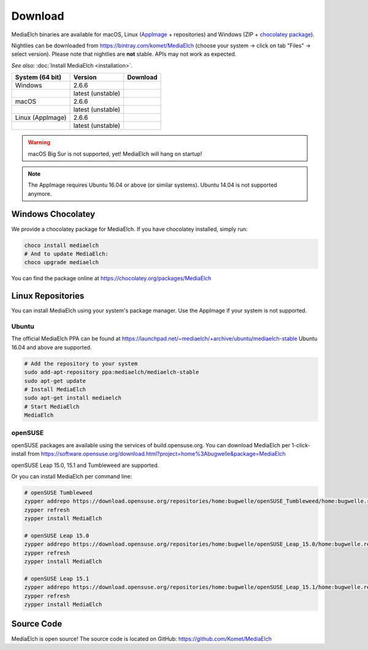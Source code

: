 ========
Download
========

MediaElch binaries are available for macOS, Linux (AppImage_ + repositories) and
Windows (ZIP + `chocolatey package`_).

Nightlies can be downloaded from https://bintray.com/komet/MediaElch (choose your system -> click on tab "Files" -> select version).
Please note that nightlies are **not** stable. APIs may not work as expected.

*See also:* :doc:`Install MediaElch <installation>`.

+-------------------+-------------------+-----------------------------------------------+
| System (64 bit)   | Version           | Download                                      |
+===================+===================+===============================================+
| Windows           | 2.6.6             | |gh_pages_266|                                |
+-------------------+-------------------+-----------------------------------------------+
|                   | latest (unstable) | |bintray-win|                                 |
+-------------------+-------------------+-----------------------------------------------+
| macOS             | 2.6.6             | |gh_pages_266|                                |
+-------------------+-------------------+-----------------------------------------------+
|                   | latest (unstable) | |bintray-mac|                                 |
+-------------------+-------------------+-----------------------------------------------+
| Linux (AppImage)  | 2.6.6             | |gh_pages_266|                                |
+-------------------+-------------------+-----------------------------------------------+
|                   | latest (unstable) | |bintray-linux|                               |
+-------------------+-------------------+-----------------------------------------------+

.. warning::

   macOS Big Sur is not supported, yet! MediaElch will hang on startup!


.. note::

   The AppImage requires Ubuntu 16.04 or above (or similar systems).
   Ubuntu 14.04 is not supported anymore.


Windows Chocolatey
==================

We provide a chocolatey package for MediaElch.
If you have chocolatey installed, simply run:

.. code-block:: powershell

    choco install mediaelch
    # And to update MediaElch:
    choco upgrade mediaelch

You can find the package online at https://chocolatey.org/packages/MediaElch


Linux Repositories
==================

You can install MediaElch using your system's package manager. Use the AppImage if your system
is not supported.

Ubuntu
------

The official MediaElch PPA can be found at https://launchpad.net/~mediaelch/+archive/ubuntu/mediaelch-stable
Ubuntu 16.04 and above are supported.

.. code-block:: sh

    # Add the repository to your system
    sudo add-apt-repository ppa:mediaelch/mediaelch-stable
    sudo apt-get update
    # Install MediaElch
    sudo apt-get install mediaelch
    # Start MediaElch
    MediaElch


openSUSE
--------

openSUSE packages are available using the services of build.opensuse.org.
You can download MediaElch per 1-click-install from
https://software.opensuse.org/download.html?project=home%3Abugwelle&package=MediaElch

openSUSE Leap 15.0, 15.1 and Tumbleweed are supported.

Or you can install MediaElch per command line: 

.. code-block:: sh

    # openSUSE Tumbleweed
    zypper addrepo https://download.opensuse.org/repositories/home:bugwelle/openSUSE_Tumbleweed/home:bugwelle.repo
    zypper refresh
    zypper install MediaElch

    # openSUSE Leap 15.0
    zypper addrepo https://download.opensuse.org/repositories/home:bugwelle/openSUSE_Leap_15.0/home:bugwelle.repo
    zypper refresh
    zypper install MediaElch

    # openSUSE Leap 15.1
    zypper addrepo https://download.opensuse.org/repositories/home:bugwelle/openSUSE_Leap_15.1/home:bugwelle.repo
    zypper refresh
    zypper install MediaElch



.. _AppImage: https://appimage.org/

.. _chocolatey package: https://chocolatey.org/packages/MediaElch

.. |gh_pages_266| image:: https://img.shields.io/badge/version-v2.6.6-blue.svg
   :target: https://github.com/Komet/MediaElch/releases/tag/v2.6.6

.. |bintray-win| image:: https://api.bintray.com/packages/komet/MediaElch/MediaElch-win/images/download.svg
   :target: https://bintray.com/komet/MediaElch/MediaElch-win/_latestVersion

.. |bintray-mac| image:: https://api.bintray.com/packages/komet/MediaElch/MediaElch-macOS/images/download.svg
   :target: https://bintray.com/komet/MediaElch/MediaElch-macOS/_latestVersion

.. |bintray-linux| image:: https://api.bintray.com/packages/komet/MediaElch/MediaElch-linux/images/download.svg
   :target: https://bintray.com/komet/MediaElch/MediaElch-linux/_latestVersion


Source Code
===========
MediaElch is open source! The source code is located on GitHub: https://github.com/Komet/MediaElch
